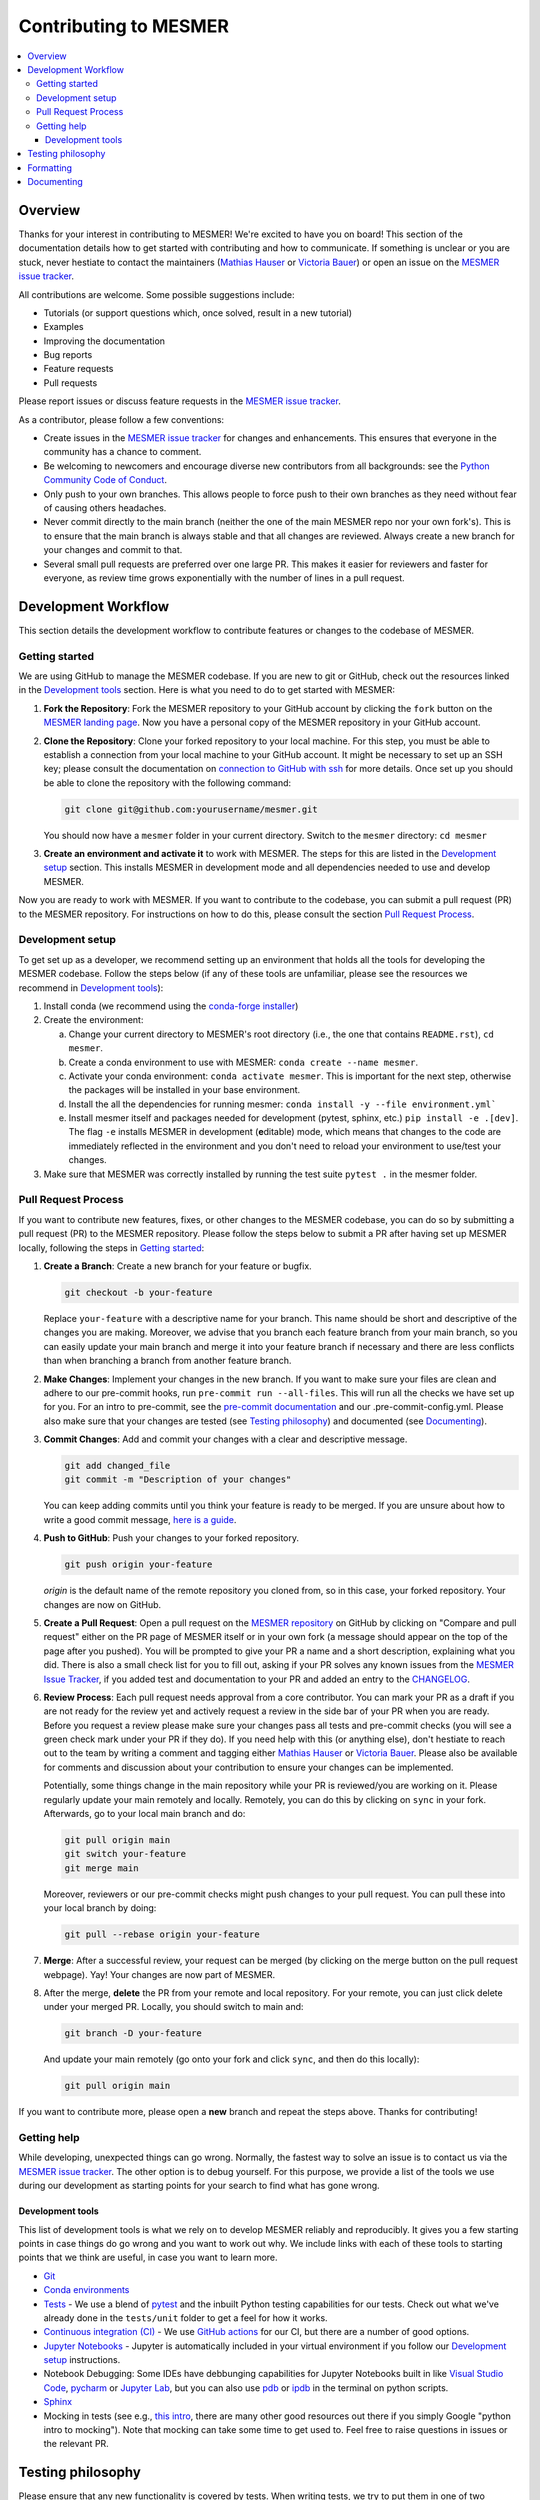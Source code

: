 .. development:

Contributing to MESMER
======================
.. contents::
   :local:

Overview
--------
Thanks for your interest in contributing to MESMER! We're excited to have you on board! This section of the documentation details how to get started with contributing and how to communicate. If something is unclear or you are stuck, never hestiate to contact the maintainers (`Mathias Hauser`_ or `Victoria Bauer`_) or open an issue on the `MESMER issue tracker`_.

All contributions are welcome. Some possible suggestions include:

- Tutorials (or support questions which, once solved, result in a new tutorial)
- Examples
- Improving the documentation
- Bug reports
- Feature requests
- Pull requests

Please report issues or discuss feature requests in the `MESMER issue tracker`_.

As a contributor, please follow a few conventions:

- Create issues in the `MESMER issue tracker`_ for changes and enhancements. This ensures that everyone in the community has a chance to comment.
- Be welcoming to newcomers and encourage diverse new contributors from all backgrounds: see the `Python Community Code of Conduct <https://www.python.org/psf/codeofconduct/>`_.
- Only push to your own branches. This allows people to force push to their own branches as they need without fear of causing others headaches.
- Never commit directly to the main branch (neither the one of the main MESMER repo nor your own fork's). This is to ensure that the main branch is always stable and that all changes are reviewed. Always create a new branch for your changes and commit to that.
- Several small pull requests are preferred over one large PR. This makes it easier for reviewers and faster for everyone, as review time grows exponentially with the number of lines in a pull request.

Development Workflow
--------------------
This section details the development workflow to contribute features or changes to the codebase of MESMER.

Getting started
~~~~~~~~~~~~~~~
We are using GitHub to manage the MESMER codebase. If you are new to git or GitHub, check out the resources linked in the `Development tools`_ section. Here is what you need to do to get started with MESMER:

1. **Fork the Repository**: Fork the MESMER repository to your GitHub account by clicking the ``fork`` button on the `MESMER landing page <https://github.com/MESMER-group/mesmer>`_. Now you have a personal copy of the MESMER repository in your GitHub account.
2. **Clone the Repository**: Clone your forked repository to your local machine. For this step, you must be able to establish a connection from your local machine to your GitHub account. It might be necessary to set up an SSH key; please consult the documentation on `connection to GitHub with ssh <https://docs.github.com/en/github/authenticating-to-github/connecting-to-github-with-ssh>`_ for more details. Once set up you should be able to clone the repository with the following command:

   .. code-block:: shell

      git clone git@github.com:yourusername/mesmer.git

   You should now have a ``mesmer`` folder in your current directory. Switch to the ``mesmer`` directory: ``cd mesmer``
3. **Create an environment and activate it** to work with MESMER. The steps for this are listed in the `Development setup`_ section.
   This installs MESMER in development mode and all dependencies needed to use and develop MESMER.

Now you are ready to work with MESMER. If you want to contribute to the codebase, you can submit a pull request (PR) to the MESMER repository. For instructions on how to do this, please consult the section `Pull Request Process`_.

Development setup
~~~~~~~~~~~~~~~~~
To get set up as a developer, we recommend setting up an environment that holds all the tools for developing the MESMER codebase.
Follow the steps below (if any of these tools are unfamiliar, please see the resources we recommend in `Development tools`_):

1. Install conda (we recommend using the `conda-forge installer <https://conda-forge.org/download/>`_)
2. Create the environment:

   a. Change your current directory to MESMER's root directory (i.e., the one that contains ``README.rst``), ``cd mesmer``.

   b. Create a conda environment to use with MESMER: ``conda create --name mesmer``.

   c. Activate your conda environment: ``conda activate mesmer``. This is important for the next step, otherwise the packages will be installed in your base environment.

   d. Install the all the dependencies for running mesmer: ``conda install -y --file environment.yml```

   e. Install mesmer itself and packages needed for development (pytest, sphinx, etc.) ``pip install -e .[dev]``.
      The flag ``-e`` installs MESMER in development (**e**\ ditable) mode, which means that changes to the code are immediately reflected in the environment and you don't need to reload your environment to use/test your changes.

3. Make sure that MESMER was correctly installed by running the test suite ``pytest .`` in the mesmer folder.

Pull Request Process
~~~~~~~~~~~~~~~~~~~~
If you want to contribute new features, fixes, or other changes to the MESMER codebase, you can do so by submitting a pull request (PR) to the MESMER repository. Please follow the steps below to submit a PR after having set up MESMER locally, following the steps in `Getting started`_:

1. **Create a Branch**: Create a new branch for your feature or bugfix.

   .. code-block:: shell

      git checkout -b your-feature

   Replace ``your-feature`` with a descriptive name for your branch. This name should be short and descriptive of the changes you are making. Moreover, we advise that you branch each feature branch from your main branch, so you can easily update your main branch and merge it into your feature branch if necessary and there are less conflicts than when branching a branch from another feature branch.

2. **Make Changes**: Implement your changes in the new branch.
   If you want to make sure your files are clean and adhere to our pre-commit hooks, run ``pre-commit run --all-files``. This will run all the checks we have set up for you. For an intro to pre-commit, see the `pre-commit documentation <https://pre-commit.com/>`_ and our .pre-commit-config.yml. Please also make sure that your changes are tested (see `Testing philosophy`_) and documented (see `Documenting`_).
3. **Commit Changes**: Add and commit your changes with a clear and descriptive message.

   .. code-block:: shell

      git add changed_file
      git commit -m "Description of your changes"

   You can keep adding commits until you think your feature is ready to be merged. If you are unsure about how to write a good commit message, `here is a guide <https://chris.beams.io/posts/git-commit/>`_.

4. **Push to GitHub**: Push your changes to your forked repository.

   .. code-block:: shell

      git push origin your-feature

   `origin` is the default name of the remote repository you cloned from, so in this case, your forked repository. Your changes are now on GitHub.
5. **Create a Pull Request**: Open a pull request on the `MESMER repository <https://github.com/MESMER-group/mesmer>`_ on GitHub by clicking on "Compare and pull request" either on the PR page of MESMER itself or in your own fork (a message should appear on the top of the page after you pushed). You will be prompted to give your PR a name and a short description, explaining what you did. There is also a small check list for you to fill out, asking if your PR solves any known issues from the `MESMER Issue Tracker`_, if you added test and documentation to your PR and added an entry to the `CHANGELOG`_.
6. **Review Process**: Each pull request needs approval from a core contributor. You can mark your PR as a draft if you are not ready for the review yet and actively request a review in the side bar of your PR when you are ready. Before you request a review please make sure your changes pass all tests and pre-commit checks (you will see a green check mark under your PR if they do). If you need help with this (or anything else), don't hestiate to reach out to the team by writing a comment and tagging either `Mathias Hauser`_ or `Victoria Bauer`_. Please also be available for comments and discussion about your contribution to ensure your changes can be implemented.

   ​Potentially, some things change in the main repository while your PR is reviewed/you are working on it. Please regularly update your main remotely and locally. Remotely, you can do this by clicking on ``sync`` in your fork. Afterwards, go to your local main branch and do:

   .. code-block:: shell

      git pull origin main
      git switch your-feature
      git merge main

   Moreover, reviewers or our pre-commit checks might push changes to your pull request. You can pull these into your local branch by doing:

   .. code-block:: shell

      git pull --rebase origin your-feature

7. **Merge**: After a successful review, your request can be merged (by clicking on the merge button on the pull request webpage). Yay! Your changes are now part of MESMER.
8. After the merge, **delete** the PR from your remote and local repository. For your remote, you can just click delete under your merged PR. Locally, you should switch to main and:

   .. code-block:: shell

      git branch -D your-feature

   And update your main remotely (go onto your fork and click ``sync``, and then do this locally):

   .. code-block:: shell

      git pull origin main

If you want to contribute more, please open a **new** branch and repeat the steps above. Thanks for contributing!

Getting help
~~~~~~~~~~~~
While developing, unexpected things can go wrong. Normally, the fastest way to solve an issue is to contact us via the `MESMER issue tracker`_. The other option is to debug yourself. For this purpose, we provide a list of the tools we use during our development as starting points for your search to find what has gone wrong.

Development tools
+++++++++++++++++
This list of development tools is what we rely on to develop MESMER reliably and reproducibly. It gives you a few starting points in case things do go wrong and you want to work out why. We include links with each of these tools to starting points that we think are useful, in case you want to learn more.

- `Git <http://swcarpentry.github.io/git-novice/>`_
- `Conda environments <https://medium.freecodecamp.org/why-you-need-python-environments-and-how-to-manage-them-with-conda-85f155f4353c>`_
- `Tests <https://semaphoreci.com/community/tutorials/testing-python-applications-with-pytest>`_ - We use a blend of `pytest <https://docs.pytest.org/en/latest/>`_ and the inbuilt Python testing capabilities for our tests. Check out what we've already done in the ``tests/unit`` folder to get a feel for how it works.

- `Continuous integration (CI) <https://docs.travis-ci.com/user/for-beginners/>`_ - We use `GitHub actions <https://docs.github.com/en/actions/quickstart>`_ for our CI, but there are a number of good options.

- `Jupyter Notebooks <https://medium.com/velotio-perspectives/the-ultimate-beginners-guide-to-jupyter-notebooks-6b00846ed2af>`_ - Jupyter is automatically included in your virtual environment if you follow our `Development setup`_ instructions.
- Notebook Debugging: Some IDEs have debbunging capabilities for Jupyter Notebooks built in like `Visual Studio Code <https://code.visualstudio.com/docs/datascience/jupyter-notebooks#_debug-a-jupyter-notebook>`_, `pycharm <https://www.jetbrains.com/help/pycharm/running-jupyter-notebook-cells.html>`_ or `Jupyter Lab <https://jupyterlab.readthedocs.io/en/stable/user/debugger.html>`_, but you can also use `pdb <https://docs.python.org/3/library/pdb.html>`_ or `ipdb <https://pypi.org/project/ipdb/>`_ in the terminal on python scripts.

- Sphinx_

- Mocking in tests (see e.g., `this intro <https://www.toptal.com/python/an-introduction-to-mocking-in-python>`_, there are many other good resources out there if you simply Google "python intro to mocking"). Note that mocking can take some time to get used to. Feel free to raise questions in issues or the relevant PR.


Testing philosophy
------------------
Please ensure that any new functionality is covered by tests. When writing tests, we try to put them in one of two categories: integration and unit tests.

- **Unit tests** check the functionality of each function - ensure your function actually does what you intend it to do by testing on small examples. You can look at examples of this in the `tests/unit` folder.
- **Integration tests** test for numerical reproducibility - write tests that will flag when someone makes numerically altering changes to your code. Note that we want to keep the data needed to be shipped with MESMER to a minimum. Please consider reusing the datasets already included in MESMER to test numerical stability. Have a look at the alreaedy available tests in the ``tests/integration`` folder.

Try to keep the test files targeted and fairly small. You can always create `fixtures <https://docs.pytest.org/en/stable/explanation/fixtures.html>`__ to aid code reuse. The aim is to avoid testing files with thousands of lines of code as such files quickly become hard to rationalize or understand. Please frequently run the tests to ensure your changes do not break existing functionality.

.. code-block:: shell

   pytest tests/unit/test_feature.py

Formatting
----------
To help us focus on what the code does, not how it looks, we use a couple of automatic formatting tools. We use the following tools:

- `ruff check <https://docs.astral.sh/ruff/>`_ to check and fix small code errors.
- `black <https://black.readthedocs.io/en/stable/>`_ to auto-format the code.

These tools automatically format the code for us and tell us where the errors are. To use them, after setting up the development environment (see `Development setup`_), run ``ruff check . --fix ; black .;``. If you run these commands after committing all your work, i.e., your working directory is 'clean'. This ensures that you don't format code without being able to undo it, just in case something goes wrong.

Documenting
-----------
We strongly encourage you to document your code. By this we mean mainting a transparent workflow via git and github and commenting your code lines but above all we want to encourage documenting your new functions via a docstring, explaining what the function does and how it can be used. This makes it easier for others to understand what you have done and how to use it.

We use Sphinx_ to generate our documentation. To get started with Sphinx, we began with `this example <https://pythonhosted.org/an_example_pypi_project/sphinx.html>`_ and then used `Sphinx's getting started guide <http://www.sphinx-doc.org/en/master/usage/quickstart.html>`_.
After setting up the development environment (see `Development setup`_) and adding your documentation, building the docs is done by running ``make docs`` (note, run ``make -B docs`` to force the docs to rebuild and ignore make when it says '... index.html is up to date'). This will build the docs for you. You can preview them by opening ``docs/build/html/index.html`` in a browser.

Please update the documentation to reflect any changes or additions to the code. Follow the structure and style of the existing documentation, and lastly, update the `CHANGELOG` with your changes.

For our docstrings, we use numpy style docstrings. For more information on these, `here is the full guide <https://numpydoc.readthedocs.io/en/latest/format.html>`_ and `the quick reference we also use <https://sphinxcontrib-napoleon.readthedocs.io/en/latest/example_numpy.html>`_.

.. _Sphinx: http://www.sphinx-doc.org
.. _MESMER issue tracker: https://github.com/MESMER-group/mesmer/issues
.. _`Mathias Hauser`: https://github.com/mathause
.. _`Victoria Bauer`: https://github.com/veni-vidi-vici-dormivi
.. _CHANGELOG: changelog.html
